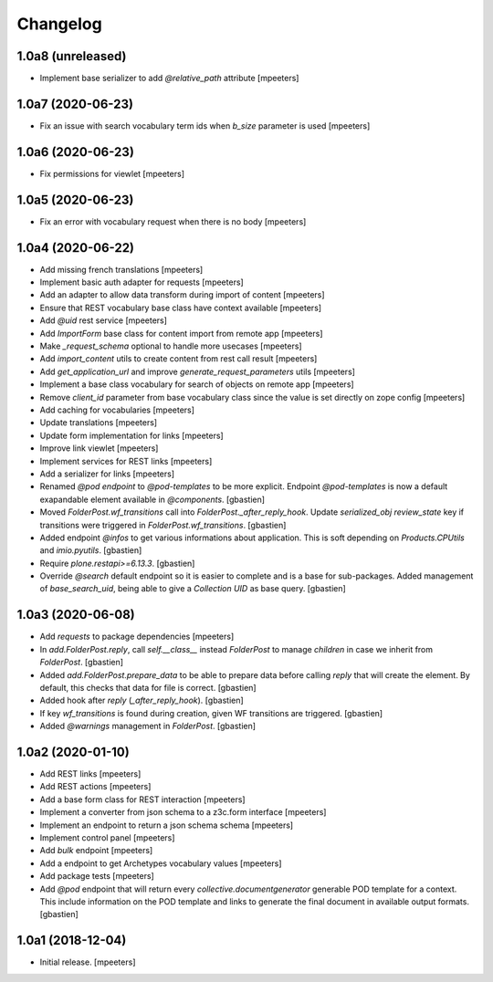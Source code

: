 Changelog
=========


1.0a8 (unreleased)
------------------

- Implement base serializer to add `@relative_path` attribute
  [mpeeters]


1.0a7 (2020-06-23)
------------------

- Fix an issue with search vocabulary term ids when `b_size` parameter is used
  [mpeeters]


1.0a6 (2020-06-23)
------------------

- Fix permissions for viewlet
  [mpeeters]


1.0a5 (2020-06-23)
------------------

- Fix an error with vocabulary request when there is no body
  [mpeeters]


1.0a4 (2020-06-22)
------------------

- Add missing french translations
  [mpeeters]

- Implement basic auth adapter for requests
  [mpeeters]

- Add an adapter to allow data transform during import of content
  [mpeeters]

- Ensure that REST vocabulary base class have context available
  [mpeeters]

- Add `@uid` rest service
  [mpeeters]

- Add `ImportForm` base class for content import from remote app
  [mpeeters]

- Make `_request_schema` optional to handle more usecases
  [mpeeters]

- Add `import_content` utils to create content from rest call result
  [mpeeters]

- Add `get_application_url` and improve `generate_request_parameters` utils
  [mpeeters]

- Implement a base class vocabulary for search of objects on remote app
  [mpeeters]

- Remove `client_id` parameter from base vocabulary class since the value is set directly on zope config
  [mpeeters]

- Add caching for vocabularies
  [mpeeters]

- Update translations
  [mpeeters]

- Update form implementation for links
  [mpeeters]

- Improve link viewlet
  [mpeeters]

- Implement services for REST links
  [mpeeters]

- Add a serializer for links
  [mpeeters]

- Renamed `@pod endpoint` to `@pod-templates` to be more explicit.
  Endpoint `@pod-templates` is now a default exapandable element
  available in `@components`.
  [gbastien]

- Moved `FolderPost.wf_transitions` call into `FolderPost._after_reply_hook`.
  Update `serialized_obj` `review_state` key if transitions were triggered in
  `FolderPost.wf_transitions`.
  [gbastien]

- Added endpoint `@infos` to get various informations about application.
  This is soft depending on `Products.CPUtils` and `imio.pyutils`.
  [gbastien]

- Require `plone.restapi>=6.13.3`.
  [gbastien]

- Override `@search` default endpoint so it is easier to complete and
  is a base for sub-packages.
  Added management of `base_search_uid`, being able to give a `Collection UID`
  as base query.
  [gbastien]

1.0a3 (2020-06-08)
------------------

- Add `requests` to package dependencies
  [mpeeters]

- In `add.FolderPost.reply`, call `self.__class__` instead `FolderPost`
  to manage `children` in case we inherit from `FolderPost`.
  [gbastien]

- Added `add.FolderPost.prepare_data` to be able to prepare data
  before calling `reply` that will create the element.
  By default, this checks that data for file is correct.
  [gbastien]

- Added hook after `reply` (`_after_reply_hook`).
  [gbastien]

- If key `wf_transitions` is found during creation,
  given WF transitions are triggered.
  [gbastien]

- Added `@warnings` management in `FolderPost`.
  [gbastien]


1.0a2 (2020-01-10)
------------------

- Add REST links
  [mpeeters]

- Add REST actions
  [mpeeters]

- Add a base form class for REST interaction
  [mpeeters]

- Implement a converter from json schema to a z3c.form interface
  [mpeeters]

- Implement an endpoint to return a json schema schema
  [mpeeters]

- Implement control panel
  [mpeeters]

- Add `bulk` endpoint
  [mpeeters]

- Add a endpoint to get Archetypes vocabulary values
  [mpeeters]

- Add package tests
  [mpeeters]

- Add `@pod` endpoint that will return every `collective.documentgenerator`
  generable POD template for a context.
  This include information on the POD template and links to generate the final
  document in available output formats.
  [gbastien]


1.0a1 (2018-12-04)
------------------

- Initial release.
  [mpeeters]
